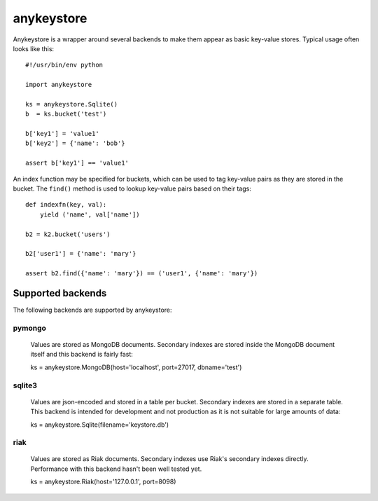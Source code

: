 ===========
anykeystore
===========

Anykeystore is a wrapper around several backends to make them appear as basic
key-value stores. Typical usage often looks like this::

    #!/usr/bin/env python

    import anykeystore

    ks = anykeystore.Sqlite()
    b  = ks.bucket('test')

    b['key1'] = 'value1'
    b['key2'] = {'name': 'bob'}

    assert b['key1'] == 'value1'

An index function may be specified for buckets, which can be used to tag
key-value pairs as they are stored in the bucket. The ``find()`` method is
used to lookup key-value pairs based on their tags::

    def indexfn(key, val):
        yield ('name', val['name'])

    b2 = k2.bucket('users')

    b2['user1'] = {'name': 'mary'}

    assert b2.find({'name': 'mary'}) == ('user1', {'name': 'mary'})

Supported backends
==================

The following backends are supported by anykeystore:

pymongo
-------

    Values are stored as MongoDB documents. Secondary indexes are stored
    inside the MongoDB document itself and this backend is fairly fast::

    ks = anykeystore.MongoDB(host='localhost', port=27017, dbname='test')

sqlite3
-------

    Values are json-encoded and stored in a table per bucket. Secondary
    indexes are stored in a separate table. This backend is intended for
    development and not production as it is not suitable for large amounts of
    data::

    ks = anykeystore.Sqlite(filename='keystore.db')

riak
----

    Values are stored as Riak documents. Secondary indexes use Riak's
    secondary indexes directly. Performance with this backend hasn't been well
    tested yet.

    ks = anykeystore.Riak(host='127.0.0.1', port=8098)

